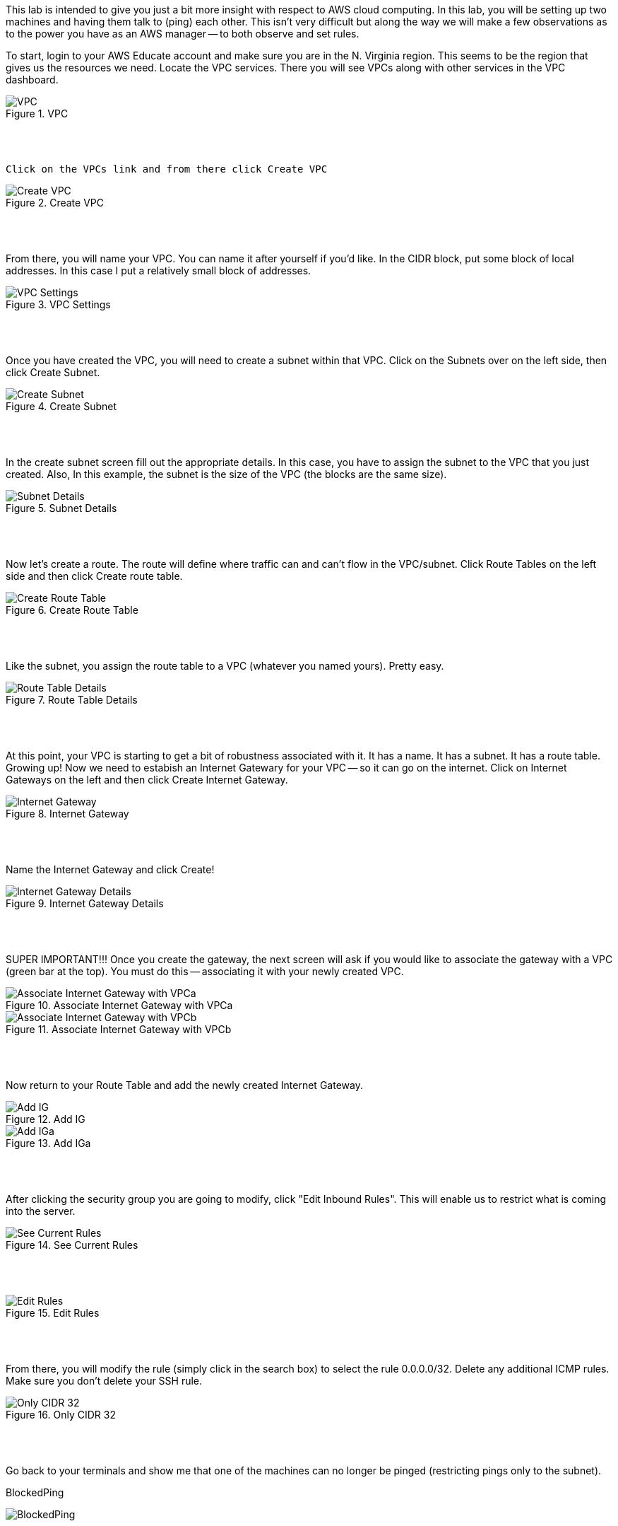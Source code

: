 ifndef::bound[]
:imagesdir: img
endif::[]

This lab is intended to give you just a bit more insight with respect to AWS cloud computing. In this lab, you will be setting up two machines and having them talk to (ping) each other. This isn't very difficult but along the way we will make a few observations as to the power you have as an AWS manager -- to both observe and set rules. 

To start, login to your AWS Educate account and make sure you are in the N. Virginia region. This seems to be the region that gives us the resources we need. Locate the VPC services. There you will see VPCs along with other services in the VPC dashboard. 

.VPC
image::1.png[VPC]

{nbsp} +
{nbsp} +
 
 Click on the VPCs link and from there click Create VPC

.Create VPC
image::2.png[Create VPC]

{nbsp} +
{nbsp} +
 
From there, you will name your VPC. You can name it after yourself if you'd like. In the CIDR block, put some block of local addresses. In this case I put a relatively small block of addresses. 

.VPC Settings
image::3.png[VPC Settings]

{nbsp} +
{nbsp} +

Once you have created the VPC, you will need to create a subnet within that VPC. Click on the Subnets over on the left side, then click Create Subnet. 

.Create Subnet
image::4.png[Create Subnet]

{nbsp} +
{nbsp} +

In the create subnet screen fill out the appropriate details. In this case, you have to assign the subnet to the VPC that you just created. Also, In this example, the subnet is the size of the VPC (the blocks are the same size). 

.Subnet Details
image::5.png[Subnet Details]

{nbsp} +
{nbsp} +

Now let's create a route. The route will define where traffic can and can't flow in the VPC/subnet. Click Route Tables on the left side and then click Create route table. 

.Create Route Table
image::6.png[Create Route Table]

{nbsp} +
{nbsp} +

Like the subnet, you assign the route table to a VPC (whatever you named yours). Pretty easy. 

.Route Table Details
image::7.png[Route Table Details]

{nbsp} +
{nbsp} +

At this point, your VPC is starting to get a bit of robustness associated with it. It has a name. It has a subnet. It has a route table. Growing up! Now we need to estabish an Internet Gatewary for your VPC -- so it can go on the internet. Click on Internet Gateways on the left and then click Create Internet Gateway. 

.Internet Gateway
image::8.png[Internet Gateway]

{nbsp} +
{nbsp} +

Name the Internet Gateway and click Create! 

.Internet Gateway Details
image::9.png[Internet Gateway Details]

{nbsp} +
{nbsp} +

SUPER IMPORTANT!!! Once you create the gateway, the next screen will ask if you would like to associate the gateway with a VPC (green bar at the top). You must do this -- associating it with your newly created VPC. 

.Associate Internet Gateway with VPCa
image::9a.png[Associate Internet Gateway with VPCa]

.Associate Internet Gateway with VPCb
image::9b.png[Associate Internet Gateway with VPCb]

{nbsp} +
{nbsp} +

Now return to your Route Table and add the newly created Internet Gateway. 

.Add IG
image::10.png[Add IG]

.Add IGa
image::11.png[Add IGa]

{nbsp} +
{nbsp} +

After clicking the security group you are going to modify, click "Edit Inbound Rules". This will enable us to restrict what is coming into the server. 

.See Current Rules
image::SeeCurrentSecurityRules.png[See Current Rules]

{nbsp} +
{nbsp} +

.Edit Rules
image::EditRules.png[Edit Rules]

{nbsp} +
{nbsp} +

From there, you will modify the rule (simply click in the search box) to select the rule 0.0.0.0/32. Delete any additional ICMP rules. Make sure you don't delete your SSH rule. 

.Only CIDR 32
image::OnlyCIDR32.png[Only CIDR 32]

{nbsp} +
{nbsp} +

Go back to your terminals and show me that one of the machines can no longer be pinged (restricting pings only to the subnet). 

.BlockedPing
image:BlockedPing.png[BlockedPing]

{nbsp} +
{nbsp} +

Finally, go back to your EC2 Dashboard and click on the Key Pairs under Network & Security to show me the two key pairs you made for this lab. 

.Key Pairs
image::KeyPairs.png[Key Pairs]

{nbsp} +
{nbsp} +

Finally, finally... Go ahead and stop (or terminate) your servers. Also, if you are interested, take a look at your total AWS credits. You should see that they have barely been touched. 

QUESTION TO CONSIDER FOR THE FINAL: 

* Why did CIDR/32 work in this case? What is the block of numbers that could have pinged the machine with the modified inbound rule? 

* Now that you've seen a bit more of the Amazon AWS interface, describe some of the administrative power that you would have if you were using this technology to manage servers for people in your organizaion. 

